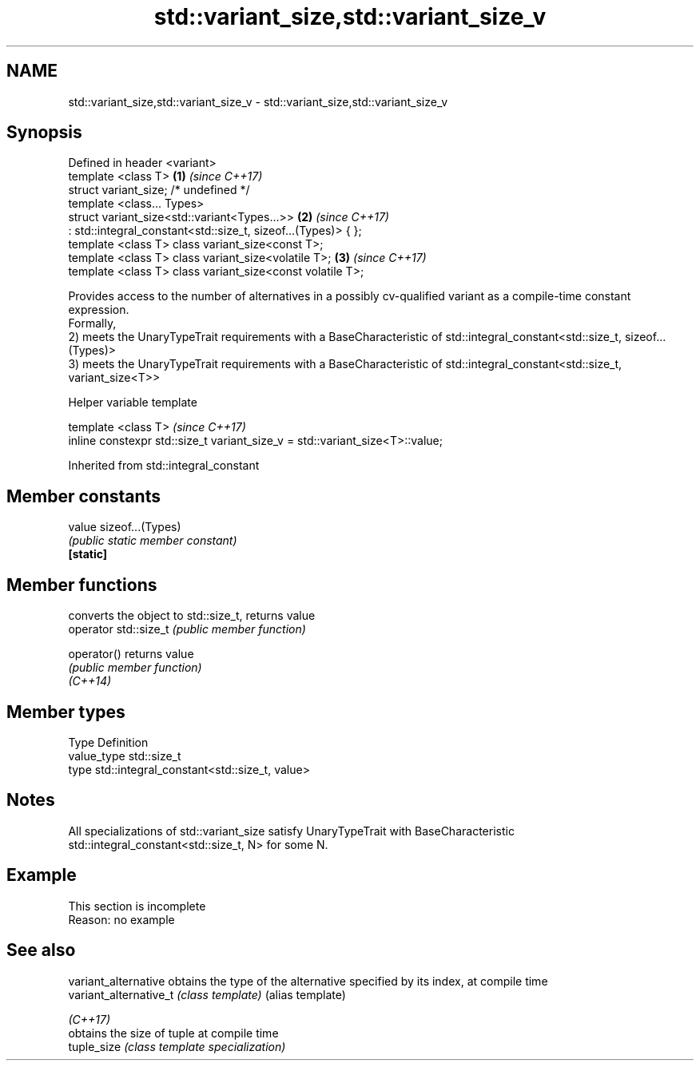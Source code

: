.TH std::variant_size,std::variant_size_v 3 "2020.03.24" "http://cppreference.com" "C++ Standard Libary"
.SH NAME
std::variant_size,std::variant_size_v \- std::variant_size,std::variant_size_v

.SH Synopsis

  Defined in header <variant>
  template <class T>                                           \fB(1)\fP \fI(since C++17)\fP
  struct variant_size; /* undefined */
  template <class... Types>
  struct variant_size<std::variant<Types...>>                  \fB(2)\fP \fI(since C++17)\fP
  : std::integral_constant<std::size_t, sizeof...(Types)> { };
  template <class T> class variant_size<const T>;
  template <class T> class variant_size<volatile T>;           \fB(3)\fP \fI(since C++17)\fP
  template <class T> class variant_size<const volatile T>;

  Provides access to the number of alternatives in a possibly cv-qualified variant as a compile-time constant expression.
  Formally,
  2) meets the UnaryTypeTrait requirements with a BaseCharacteristic of std::integral_constant<std::size_t, sizeof...(Types)>
  3) meets the UnaryTypeTrait requirements with a BaseCharacteristic of std::integral_constant<std::size_t, variant_size<T>>

  Helper variable template


  template <class T>                                                          \fI(since C++17)\fP
  inline constexpr std::size_t variant_size_v = std::variant_size<T>::value;


  Inherited from std::integral_constant


.SH Member constants



  value    sizeof...(Types)
           \fI(public static member constant)\fP
  \fB[static]\fP


.SH Member functions


                       converts the object to std::size_t, returns value
  operator std::size_t \fI(public member function)\fP

  operator()           returns value
                       \fI(public member function)\fP
  \fI(C++14)\fP


.SH Member types


  Type       Definition
  value_type std::size_t
  type       std::integral_constant<std::size_t, value>


.SH Notes

  All specializations of std::variant_size satisfy UnaryTypeTrait with BaseCharacteristic std::integral_constant<std::size_t, N> for some N.

.SH Example


   This section is incomplete
   Reason: no example


.SH See also



  variant_alternative   obtains the type of the alternative specified by its index, at compile time
  variant_alternative_t \fI(class template)\fP (alias template)

  \fI(C++17)\fP
                        obtains the size of tuple at compile time
  tuple_size            \fI(class template specialization)\fP




